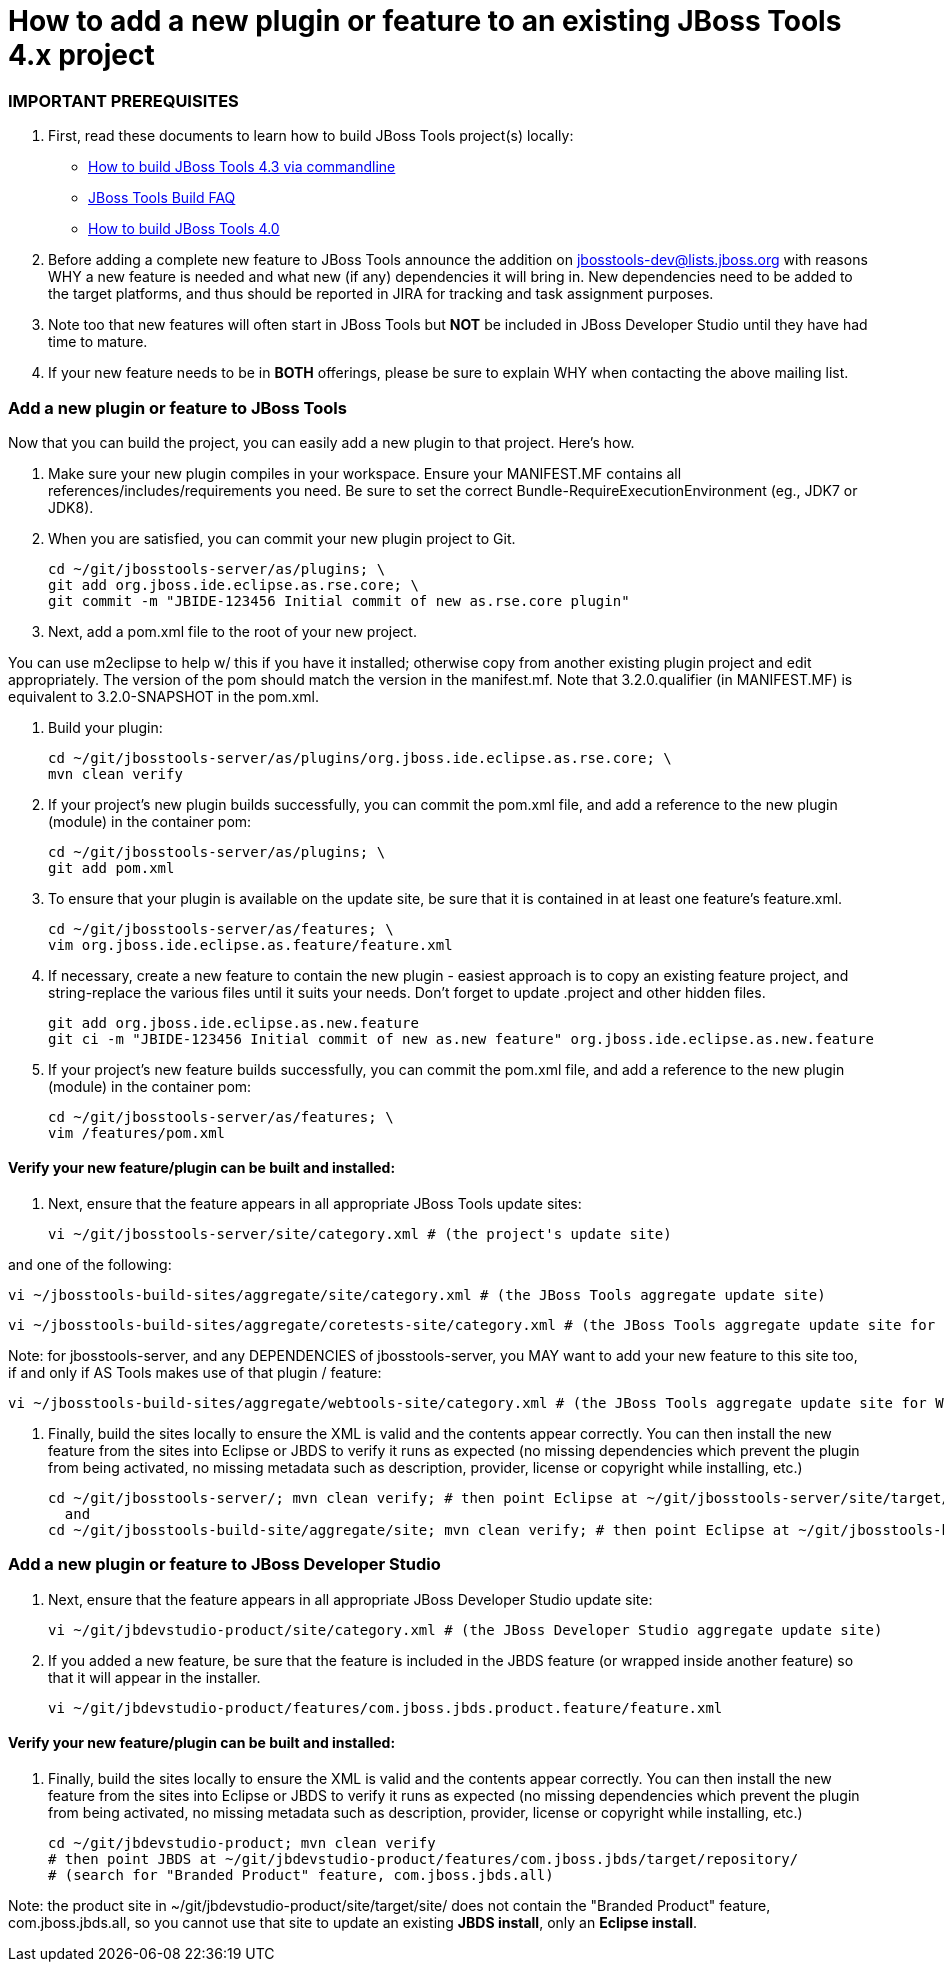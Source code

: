 # How to add a new plugin or feature to an existing JBoss Tools 4.x project

### IMPORTANT PREREQUISITES

1. First, read these documents to learn how to build JBoss Tools project(s) locally: 
* link:build_from_commandline.adoc[How to build JBoss Tools 4.3 via commandline]
* link:how_to_build_jbosstools_faq.adoc[JBoss Tools Build FAQ]
* link:how_to_build_jbosstools_4.adoc[How to build JBoss Tools 4.0]

2. Before adding a complete new feature to JBoss Tools announce the addition on mailto:jbosstools-dev@lists.jboss.org[jbosstools-dev@lists.jboss.org] with reasons WHY a new feature is needed and what new (if any) dependencies it will bring in. New dependencies need to be added to the target platforms, and thus should be reported in JIRA for tracking and task assignment purposes.

3. Note too that new features will often start in JBoss Tools but *NOT* be included in JBoss Developer Studio until they have had time to mature. 

4. If your new feature needs to be in *BOTH* offerings, please be sure to explain WHY when contacting the above mailing list.


### Add a new plugin or feature to JBoss Tools

Now that you can build the project, you can easily add a new plugin to that project. Here's how.

0. Make sure your new plugin compiles in your workspace. Ensure your MANIFEST.MF contains all references/includes/requirements you need. Be sure to set the correct Bundle-RequireExecutionEnvironment (eg., JDK7 or JDK8).

1. When you are satisfied, you can commit your new plugin project to Git.

	    cd ~/git/jbosstools-server/as/plugins; \
	    git add org.jboss.ide.eclipse.as.rse.core; \
	    git commit -m "JBIDE-123456 Initial commit of new as.rse.core plugin"

2. Next, add a pom.xml file to the root of your new project.

You can use m2eclipse to help w/ this if you have it installed; otherwise copy from another existing plugin project and edit appropriately. The version of the pom should match the version in the manifest.mf. Note that 3.2.0.qualifier (in MANIFEST.MF) is equivalent to 3.2.0-SNAPSHOT in the pom.xml.

3. Build your plugin:

	    cd ~/git/jbosstools-server/as/plugins/org.jboss.ide.eclipse.as.rse.core; \
	    mvn clean verify

4. If your project's new plugin builds successfully, you can commit the pom.xml file, and add a reference to the new plugin (module) in the container pom:

	    cd ~/git/jbosstools-server/as/plugins; \ 
	    git add pom.xml

5. To ensure that your plugin is available on the update site, be sure that it is contained in at least one feature's feature.xml.

	    cd ~/git/jbosstools-server/as/features; \
	    vim org.jboss.ide.eclipse.as.feature/feature.xml

6. If necessary, create a new feature to contain the new plugin - easiest approach is to copy an existing feature project, and string-replace the various files until it suits your needs. Don't forget to update .project and other hidden files.

	    git add org.jboss.ide.eclipse.as.new.feature
	    git ci -m "JBIDE-123456 Initial commit of new as.new feature" org.jboss.ide.eclipse.as.new.feature

7. If your project's new feature builds successfully, you can commit the pom.xml file, and add a reference to the new plugin (module) in the container pom:

	    cd ~/git/jbosstools-server/as/features; \
	    vim /features/pom.xml


#### Verify your new feature/plugin can be built and installed:

8. Next, ensure that the feature appears in all appropriate JBoss Tools update sites:

	    vi ~/git/jbosstools-server/site/category.xml # (the project's update site)

and one of the following:

	    vi ~/jbosstools-build-sites/aggregate/site/category.xml # (the JBoss Tools aggregate update site)

	    vi ~/jbosstools-build-sites/aggregate/coretests-site/category.xml # (the JBoss Tools aggregate update site for test plugins)

Note: for jbosstools-server, and any DEPENDENCIES of jbosstools-server, you MAY want to add your new feature to this site too, if and only if AS Tools makes use of that plugin / feature:

	    vi ~/jbosstools-build-sites/aggregate/webtools-site/category.xml # (the JBoss Tools aggregate update site for WTP adapters)

9. Finally, build the sites locally to ensure the XML is valid and the contents appear correctly. You can then install the new feature from the sites into Eclipse or JBDS to verify it runs as expected (no missing dependencies which prevent the plugin from being activated, no missing metadata such as description, provider, license or copyright while installing, etc.)

	    cd ~/git/jbosstools-server/; mvn clean verify; # then point Eclipse at ~/git/jbosstools-server/site/target/repository/
	      and
	    cd ~/git/jbosstools-build-site/aggregate/site; mvn clean verify; # then point Eclipse at ~/git/jbosstools-build-site/aggregate/site/target/site/


### Add a new plugin or feature to JBoss Developer Studio

10. Next, ensure that the feature appears in all appropriate JBoss Developer Studio update site:

	    vi ~/git/jbdevstudio-product/site/category.xml # (the JBoss Developer Studio aggregate update site)

11. If you added a new feature, be sure that the feature is included in the JBDS feature (or wrapped inside another feature) so that it will appear in the installer.

	    vi ~/git/jbdevstudio-product/features/com.jboss.jbds.product.feature/feature.xml


#### Verify your new feature/plugin can be built and installed:

12. Finally, build the sites locally to ensure the XML is valid and the contents appear correctly. You can then install the new feature from the sites into Eclipse or JBDS to verify it runs as expected (no missing dependencies which prevent the plugin from being activated, no missing metadata such as description, provider, license or copyright while installing, etc.)

	    cd ~/git/jbdevstudio-product; mvn clean verify 
	    # then point JBDS at ~/git/jbdevstudio-product/features/com.jboss.jbds/target/repository/ 
	    # (search for "Branded Product" feature, com.jboss.jbds.all)

Note: the product site in ~/git/jbdevstudio-product/site/target/site/ does not contain the "Branded Product" feature, com.jboss.jbds.all, so you cannot use that site to update an existing *JBDS install*, only an *Eclipse install*.
